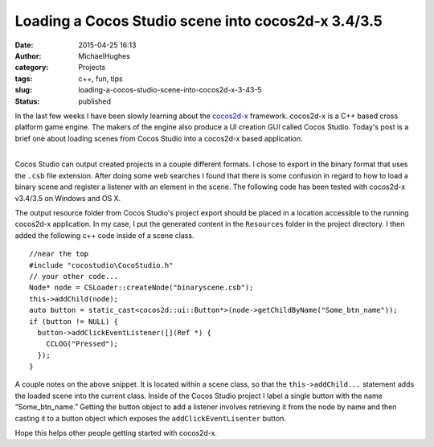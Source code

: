 Loading a Cocos Studio scene into cocos2d-x 3.4/3.5
###################################################
:date: 2015-04-25 16:13
:author: MichaelHughes
:category: Projects
:tags: c++, fun, tips
:slug: loading-a-cocos-studio-scene-into-cocos2d-x-3-43-5
:status: published

| In the last few weeks I have been slowly learning about the
  `cocos2d-x <http://www.cocos2d-x.org>`__ framework. cocos2d-x is a C++
  based cross platform game engine. The makers of the engine also
  produce a UI creation GUI called Cocos Studio. Today's post is a brief
  one about loading scenes from Cocos Studio into a cocos2d-x based
  application.
| 

Cocos Studio can output created projects in a couple different formats.
I chose to export in the binary format that uses the ``.csb`` file
extension. After doing some web searches I found that there is some
confusion in regard to how to load a binary scene and register a
listener with an element in the scene. The following code has been
tested with cocos2d-x v3.4/3.5 on Windows and OS X.

The output resource folder from Cocos Studio's project export should be
placed in a location accessible to the running cocos2d-x application. In
my case, I put the generated content in the ``Resources`` folder in the
project directory. I then added the following c++ code inside of a scene
class.

::

    //near the top
    #include "cocostudio\CocoStudio.h"
    // your other code...
    Node* node = CSLoader::createNode("binaryscene.csb");
    this->addChild(node);
    auto button = static_cast<cocos2d::ui::Button*>(node->getChildByName("Some_btn_name"));
    if (button != NULL) {
      button->addClickEventListener([](Ref *) {
        CCLOG("Pressed");
      });
    }

A couple notes on the above snippet. It is located within a scene class,
so that the ``this->addChild...`` statement adds the loaded scene into
the current class. Inside of the Cocos Studio project I label a single
button with the name “Some\_btn\_name.” Getting the button object to add
a listener involves retrieving it from the node by name and then casting
it to a button object which exposes the ``addClickEventLisenter``
button.

Hope this helps other people getting started with cocos2d-x.
